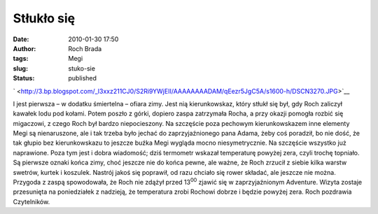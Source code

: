 Stłukło się
###########
:date: 2010-01-30 17:50
:author: Roch Brada
:tags: Megi
:slug: stuko-sie
:status: published

.. raw:: html

   <div class="separator" style="clear: both; text-align: center;">

` <http://3.bp.blogspot.com/_l3xxz211CJ0/S2Ri9YWjEII/AAAAAAAADAM/qEezr5JgC5A/s1600-h/DSCN3270.JPG>`__

.. raw:: html

   </div>

I jest pierwsza – w dodatku śmiertelna – ofiara zimy. Jest nią kierunkowskaz, który stłukł się był, gdy Roch zaliczył kawałek lodu pod kołami. Potem poszło z górki, dopiero zaspa zatrzymała Rocha, a przy okazji pomogła rozbić się migaczowi, z czego Roch był bardzo niepocieszony. Na szczęście poza pechowym kierunkowskazem inne elementy Megi są nienaruszone, ale i tak trzeba było jechać do zaprzyjaźnionego pana Adama, żeby coś poradził, bo nie dość, że tak głupio bez kierunkowskazu to jeszcze buźka Megi wygląda mocno niesymetrycznie. Na szczęście wszystko już naprawione.
Poza tym jest i dobra wiadomość; dziś termometr wskazał temperaturę powyżej zera, czyli trochę topniało. Są pierwsze oznaki końca zimy, choć jeszcze nie do końca pewne, ale ważne, że Roch zrzucił z siebie kilka warstw swetrów, kurtek i koszulek. Nastrój jakoś się poprawił, od razu chciało się rower składać, ale jeszcze nie można. Przygoda z zaspą spowodowała, że Roch nie zdążył przed 13\ :sup:`00` zjawić się w zaprzyjaźnionym Adventure. Wizyta zostaje przesunięta na poniedziałek z nadzieją, że temperatura zrobi Rochowi dobrze i będzie powyżej zera.
Roch pozdrawia Czytelników.

.. raw:: html

   </p>
